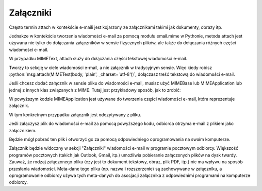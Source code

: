 Załączniki
==========

Często termin attach w kontekście e-maili jest kojarzony ze załącznikami takimi jak dokumenty, obrazy itp.

Jednakże w kontekście tworzenia wiadomości e-mail za pomocą modułu email.mime w Pythonie, metoda attach jest używana nie tylko do dołączania załączników w sensie fizycznych plików, ale także do dołączania różnych części wiadomości e-mail.

W przypadku MIMEText, attach służy do dołączania części tekstowej wiadomości e-mail.

Tworzy to sekcję w ciele wiadomości e-mail, a nie załącznik w tradycyjnym sensie.
Więc kiedy robisz :python:`msg.attach(MIMEText(body, 'plain', _charset='utf-8'))`, dołączasz treść tekstową do
wiadomości e-mail.

Jeśli chcesz dodać załącznik w sensie pliku do wiadomości e-mail, musisz użyć MIMEBase lub MIMEApplication lub jednej z innych klas związanych z MIME. Tutaj jest przykładowy sposób, jak to zrobić:

.. code-block:: python
   :linenos:

   from email.mime.application import MIMEApplication

   # Wczytanie pliku, który chcesz załączyć
   with open("sciezka/do/pliku", "rb") as file:
       attach_file = MIMEApplication(file.read(), Name="nazwa_pliku")

   # Dołączanie pliku do wiadomości
   msg.attach(attach_file)

W powyższym kodzie MIMEApplication jest używane do tworzenia części wiadomości e-mail, która reprezentuje załącznik.

W tym konkretnym przypadku załącznik jest odczytywany z pliku.

Jeśli załączysz plik do wiadomości e-mail za pomocą powyższego kodu, odbiorca otrzyma e-mail z plikiem jako załącznikiem.

Będzie mógł pobrać ten plik i otworzyć go za pomocą odpowiedniego oprogramowania na swoim komputerze.

Załącznik będzie widoczny w sekcji "Załączniki" wiadomości e-mail w programie pocztowym odbiorcy.
Większość programów pocztowych (takich jak Outlook, Gmail, itp.) umożliwia pobieranie załączonych plików na dysk twardy.
Zauważ, że rodzaj załączonego pliku (czy jest to dokument tekstowy, obraz, plik PDF, itp.) nie ma wpływu na sposób przesłania wiadomości. Meta-dane tego pliku (np. nazwa i rozszerzenie) są zachowywane w załączniku, a oprogramowanie odbiorcy używa tych meta-danych do asocjacji załącznika z odpowiednimi programami na komputerze odbiorcy.
